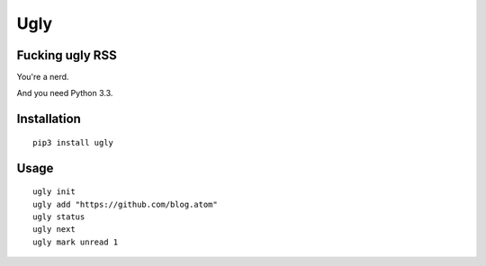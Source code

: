 Ugly
====

Fucking ugly RSS
----------------

You're a nerd.

And you need Python 3.3.

Installation
------------

::

   pip3 install ugly

Usage
-----

::

   ugly init
   ugly add "https://github.com/blog.atom"
   ugly status
   ugly next
   ugly mark unread 1
